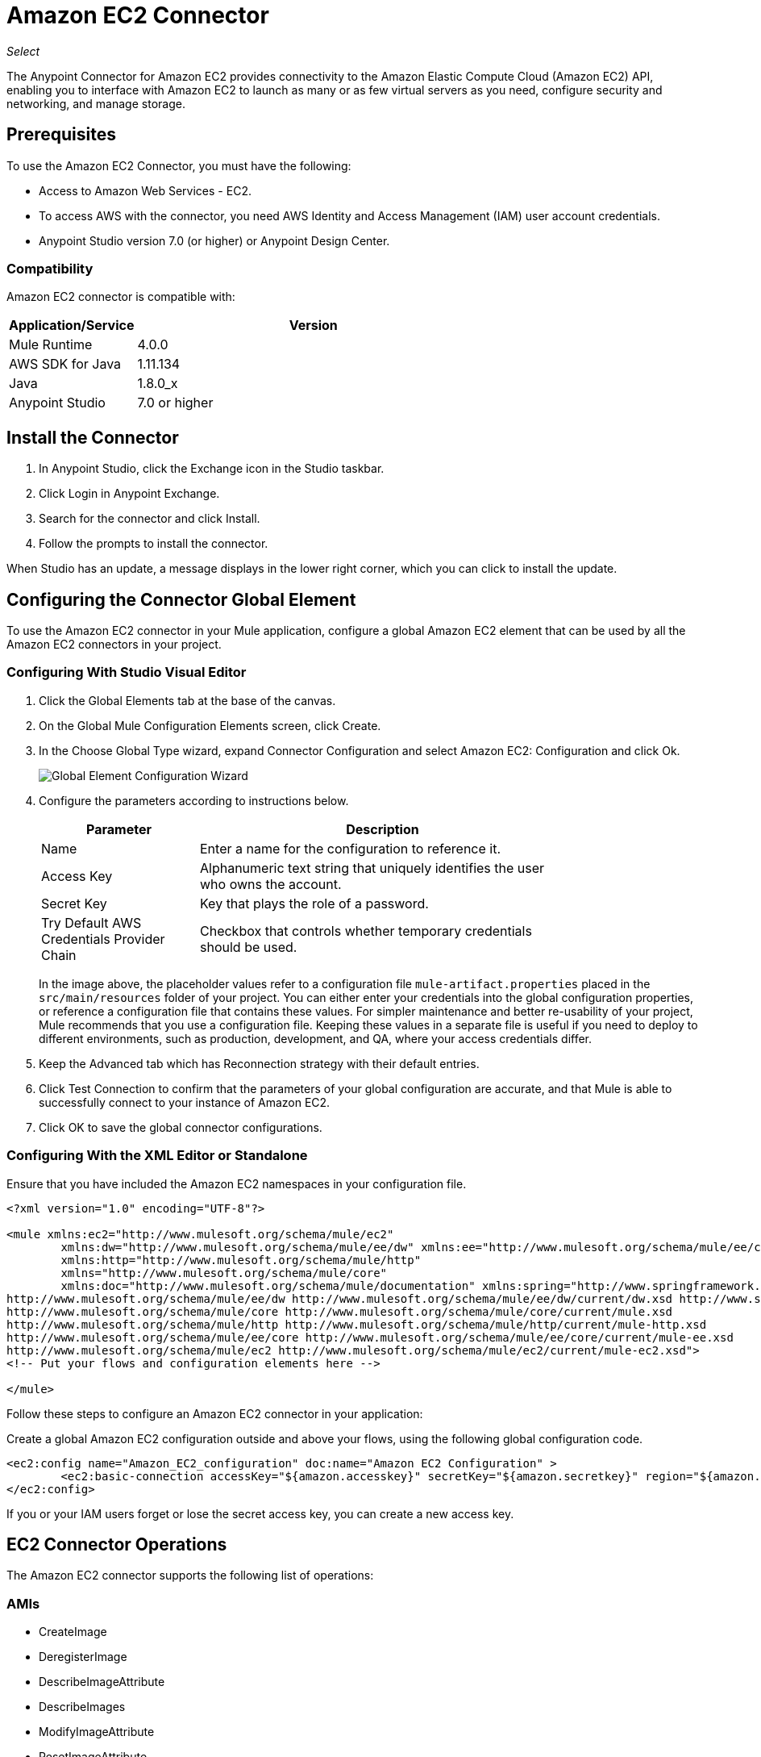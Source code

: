 = Amazon EC2 Connector
:keywords: anypoint studio, connector, ec2, amazon ec2, user guide

_Select_

The Anypoint Connector for Amazon EC2 provides connectivity to the Amazon Elastic Compute Cloud (Amazon EC2) API,
enabling you to interface with Amazon EC2 to launch as many or as few virtual servers as you need, configure security and networking, and manage storage. 

[[prerequisites]]
== Prerequisites

To use the Amazon EC2 Connector, you must have the following:

* Access to Amazon Web Services - EC2.
* To access AWS with the connector, you need AWS Identity and Access Management (IAM) user account credentials.
* Anypoint Studio version 7.0 (or higher) or Anypoint Design Center.

[[compatibility]]
=== Compatibility

Amazon EC2 connector is compatible with:

[%header,cols="20a,80a",width=70%]
|===
|Application/Service |Version
|Mule Runtime |4.0.0
|AWS SDK for Java |1.11.134
|Java |1.8.0_x
|Anypoint Studio |7.0 or higher
|===

[[install]]
== Install the Connector

. In Anypoint Studio, click the Exchange icon in the Studio taskbar.
. Click Login in Anypoint Exchange.
. Search for the connector and click Install.
. Follow the prompts to install the connector.

When Studio has an update, a message displays in the lower right corner, which you can click to install the update.

[[config]]
== Configuring the Connector Global Element

To use the Amazon EC2 connector in your Mule application, configure a global Amazon EC2 element that can be used by all the Amazon EC2 connectors in your project.


=== Configuring With Studio Visual Editor

. Click the Global Elements tab at the base of the canvas.
. On the Global Mule Configuration Elements screen, click Create.
. In the Choose Global Type wizard, expand Connector Configuration and select Amazon EC2: Configuration and click Ok.
+
image:amazon-ec2-config-global-wizard.png[Global Element Configuration Wizard]
+
. Configure the parameters according to instructions below.
+
[%header,cols="30a,70a",width=80%]
|===
|Parameter |Description
|Name |Enter a name for the configuration to reference it.
|Access Key |Alphanumeric text string that uniquely identifies the user who owns the account.
|Secret Key |Key that plays the role of a password.
|Try Default AWS Credentials Provider Chain |Checkbox that controls whether temporary credentials should be used.
|===
+
In the image above, the placeholder values refer to a configuration file `mule-artifact.properties` placed in the
`src/main/resources` folder of your project. 
You can either enter your credentials into the global configuration properties, or reference a configuration file that contains these values. For simpler maintenance and better re-usability of your project, Mule recommends that you use a configuration file. Keeping these values in a separate file is useful if you need to deploy to different environments, such as production, development, and QA, where your access credentials differ. 
+
. Keep the Advanced tab which has Reconnection strategy with their default entries.
. Click Test Connection to confirm that the parameters of your global configuration are accurate, and that Mule is able to successfully connect to your instance of Amazon EC2. 
. Click OK to save the global connector configurations.

=== Configuring With the XML Editor or Standalone

Ensure that you have included the Amazon EC2 namespaces in your configuration file.

[source,xml,linenums]
----
<?xml version="1.0" encoding="UTF-8"?>

<mule xmlns:ec2="http://www.mulesoft.org/schema/mule/ec2"
	xmlns:dw="http://www.mulesoft.org/schema/mule/ee/dw" xmlns:ee="http://www.mulesoft.org/schema/mule/ee/core"
	xmlns:http="http://www.mulesoft.org/schema/mule/http"
	xmlns="http://www.mulesoft.org/schema/mule/core"
	xmlns:doc="http://www.mulesoft.org/schema/mule/documentation" xmlns:spring="http://www.springframework.org/schema/beans" xmlns:xsi="http://www.w3.org/2001/XMLSchema-instance" xsi:schemaLocation="
http://www.mulesoft.org/schema/mule/ee/dw http://www.mulesoft.org/schema/mule/ee/dw/current/dw.xsd http://www.springframework.org/schema/beans http://www.springframework.org/schema/beans/spring-beans-current.xsd
http://www.mulesoft.org/schema/mule/core http://www.mulesoft.org/schema/mule/core/current/mule.xsd
http://www.mulesoft.org/schema/mule/http http://www.mulesoft.org/schema/mule/http/current/mule-http.xsd
http://www.mulesoft.org/schema/mule/ee/core http://www.mulesoft.org/schema/mule/ee/core/current/mule-ee.xsd
http://www.mulesoft.org/schema/mule/ec2 http://www.mulesoft.org/schema/mule/ec2/current/mule-ec2.xsd">
<!-- Put your flows and configuration elements here -->

</mule>
----

Follow these steps to configure an Amazon EC2 connector in your application:

Create a global Amazon EC2 configuration outside and above your flows, using the following global configuration code.

[source,xml,linenums]
----
<ec2:config name="Amazon_EC2_configuration" doc:name="Amazon EC2 Configuration" >
	<ec2:basic-connection accessKey="${amazon.accesskey}" secretKey="${amazon.secretkey}" region="${amazon.region}" />
</ec2:config>
----

[[using-the-connector]]

If you or your IAM users forget or lose the secret access key, you can create a new access key. 

== EC2 Connector Operations

The Amazon EC2 connector supports the following list of operations:

=== AMIs

* CreateImage
* DeregisterImage
* DescribeImageAttribute
* DescribeImages
* ModifyImageAttribute
* ResetImageAttribute

=== Elastic IP Addresses

* AllocateAddress
* AssociateAddress
* DescribeAddresses
* DescribeMovingAddresses
* DisassociateAddress
* MoveAddressToVpc
* ReleaseAddress
* RestoreAddressToClassic


=== Elastic Network Interfaces (Amazon VPC)

* AssignIpv6Addresses
* AssignPrivateIpAddresses
* AttachNetworkInterface
* CreateNetworkInterface
* DeleteNetworkInterface
* DescribeNetworkInterfaceAttribute
* DescribeNetworkInterfaces
* DetachNetworkInterface
* ModifyNetworkInterfaceAttribute
* ResetNetworkInterfaceAttribute
* UnassignIpv6Addresses
* UnassignPrivateIpAddresses


=== Instances

* AssociateIamInstanceProfile
* DescribeIamInstanceProfileAssociations
* DescribeInstanceAttribute
* DescribeInstances
* DescribeInstanceStatus
* DisassociateIamInstanceProfile
* GetConsoleOutput
* GetConsoleScreenshot
* GetPasswordData
* ModifyInstanceAttribute
* MonitorInstances
* RebootInstances
* ReplaceIamInstanceProfileAssociation
* ReportInstanceStatus
* ResetInstanceAttribute
* RunInstances
* StartInstances
* StopInstances
* TerminateInstances
* UnmonitorInstances

=== Key Pairs

* CreateKeyPair
* DeleteKeyPair
* DescribeKeyPairs
* ImportKeyPair


=== Regions and Availability Zones

* DescribeAvailabilityZones
* DescribeRegions


=== Security Groups

* AuthorizeSecurityGroupEgress
* AuthorizeSecurityGroupIngress
* CreateSecurityGroup
* DeleteSecurityGroup
* DescribeSecurityGroupReferences
* DescribeSecurityGroups
* DescribeStaleSecurityGroups
* RevokeSecurityGroupEgress
* RevokeSecurityGroupIngress


=== Tags

* CreateTags
* DeleteTags
* DescribeTags


=== Volumes and Snapshots (Amazon EBS)

* AttachVolume
* CopySnapshot
* CreateSnapshot
* CreateVolume
* DeleteSnapshot
* DeleteVolume
* DescribeSnapshotAttribute
* DescribeSnapshots
* DescribeVolumeAttribute
* DescribeVolumes
* DescribeVolumesModifications
* DescribeVolumeStatus
* DetachVolume
* EnableVolumeIO
* ModifySnapshotAttribute
* ModifyVolume
* ModifyVolumeAttribute
* ResetSnapshotAttribute


== Connector Namespace and Schema

When designing your application in Studio, the act of dragging the connector from the palette onto the Anypoint Studio canvas should automatically populate the XML code with the connector namespace and schema location.

Namespace: `+http://www.mulesoft.org/schema/mule/ec2+`

Schema Location: `+http://www.mulesoft.org/schema/mule/ec2/current/mule-ec2.xsd+`

If you are manually coding the Mule application in Studio's XML editor or other text editor, paste these into the header of your Configuration XML, inside the `<mule>` tag.

[source, xml,linenums]
----
<mule xmlns:ec2="http://www.mulesoft.org/schema/mule/ec2"
	xmlns:dw="http://www.mulesoft.org/schema/mule/ee/dw" xmlns:ee="http://www.mulesoft.org/schema/mule/ee/core"
	xmlns:http="http://www.mulesoft.org/schema/mule/http"
	xmlns="http://www.mulesoft.org/schema/mule/core"
	xmlns:doc="http://www.mulesoft.org/schema/mule/documentation" xmlns:spring="http://www.springframework.org/schema/beans" xmlns:xsi="http://www.w3.org/2001/XMLSchema-instance" xsi:schemaLocation="
http://www.mulesoft.org/schema/mule/ee/dw http://www.mulesoft.org/schema/mule/ee/dw/current/dw.xsd http://www.springframework.org/schema/beans http://www.springframework.org/schema/beans/spring-beans-current.xsd
http://www.mulesoft.org/schema/mule/core http://www.mulesoft.org/schema/mule/core/current/mule.xsd
http://www.mulesoft.org/schema/mule/http http://www.mulesoft.org/schema/mule/http/current/mule-http.xsd
http://www.mulesoft.org/schema/mule/ee/core http://www.mulesoft.org/schema/mule/ee/core/current/mule-ee.xsd
http://www.mulesoft.org/schema/mule/ec2 http://www.mulesoft.org/schema/mule/ec2/current/mule-ec2.xsd">

      <!-- here go your global configuration elements and flows -->

</mule>
----

== Using the Connector in a Mavenized Mule App

If you are coding a Mavenized Mule application, this XML snippet must be included in your `pom.xml` file.

[source,xml,linenums]
----
<dependency>
    <groupId>org.mule.modules</groupId>
    <artifactId>mule-module-ec2</artifactId>
    <version>2.0.0</version>
    <classifier>mule-plugin</classifier>
</dependency>
----

[[use-cases-and-demos]]
== Use Cases and Demos
Listed below are the few common use cases for the connector:

[%autowidth]
|===
|Starting an Amazon EC2 instance |By using Amazon EC2, Amazon EBS-backed AMI can be started which you've previously stopped.
|Stoping an Amazon EC2 instance |By using Amazon EC2, Amazon EBS-backed instance can be stopped.
|Creating an EBS volume |By using Amazon EC2, an EBS volume can be created which can be attached to an instance in the same Availability Zone.
|Attaching an EBS volume to an Amazon EC2 instance |By using Amazon EC2, an EBS volume can be attached to a running or stopped Amazon EC2 instance.
|===

[[example-use-case]]
=== Demo Mule Application Using the Connector

This demo creates an EBS volume that can be attached to an EC2 instance in the same Availability Zone.


image:amazon-ec2-create-volume-usecase-flow.png[Creating an EBS volume]

. Create a new Mule Project in Anypoint Studio.
. Add the following properties to the `mule-artifact.properties` file to hold your Amazon EC2 credentials and place it in the project's `src/main/resources` directory.
+
[source,code,linenums]
----
amazon.accesskey=<Access Key>
amazon.secretkey=<Secret Key>
amazon.region=<Region>
----
+
. Drag an HTTP Listner component onto the canvas and configure the following parameters:
+
image:amazon-ec2-http-props.png[ec2 HTTP configure properties]
+
[%header%autowidth.spread]
|===
|Parameter |Value
|Display Name |Listner
|Extension Configuration | If no HTTP Listner configuration has been created yet, click the plus sign to add a new HTTP Listener Configuration and click OK (Give values "localhost" and "8081" for Host and Port columns).
|Path |/createVolume
|===
+
. Drag the Amazon EC2 Connector "Create volume" next to the HTTP Listner component.
. Configure the EC2 connector by adding a new Amazon EC2 Global Element. Click the plus sign next to the Connector Configuration field.
.. Configure the global element according to the table below:
+
[%header%autowidth.spread]
|===
|Parameter |Description |Value
|Name |Enter a name for the configuration to reference it. |<Configuration_Name>
|Access Key |Alphanumeric text string that uniquely identifies the user who owns the account. |`${amazon.accesskey}`
|Secret Key |Key that plays the role of a password. |`${amazon.secretkey}`
|Region Endpoint |Region to be select from drop down for the Amazon EC2 Client. |USEAST1
|===
.. Your configuration should look like this:
+
image:amazon-ec2-use-case-config.png[ec2 use case config]
+
.. The corresponding XML configuration should be as follows:
+
[source,xml]
----
<ec2:config name="Amazon_EC2_configuration" doc:name="Amazon EC2 Configuration" >
<ec2:basic-connection accessKey="${amazon.accesskey}" secretKey="${amazon.secretkey}" region="${amazon.region}" />
</ec2:config>
----
+
. Click Test Connection to confirm that Mule can connect with the EC2 instance. If the connection is successful, click OK to save the configurations. Otherwise, review or correct any incorrect parameters, then test again.
. Back in the properties editor of the Amazon EC2 Create volume operation, configure the remaining parameters:
+
[%header%autowidth.spread]
|===
|Parameter |Value
|Display Name |Create Volume (or any other name you prefer)
2+|Basic Settings
|Extenstion Configuration |Amazon_EC2_Configuration (the reference name to the global element you have created)
2+|General
|Availability Zone |us-east-1a (or any other availability zone to which you have access)
|Size |5 (The size of the volume, in GiBs)
|Volume Type |Standard (the default Volume Type)
|===
+
image:amazon-ec2-create-volume-props.png[publish message connector props]
+
. Check that your XML looks like this:
+
[source,xml]
----
<ec2:create-volume config-ref="Amazon_EC2_configuration" availabilityZone="us-east-1a" doc:name="Create volume" size="5"/>
----
+
. Add a Set Payload transformer after the Amazon EC2 Create Volume operation to send the response to the client in the browser. Configure the SetPayload transformer according to the table below.
+
[%header%autowidth.spread]
|===
|Parameter |Value
|Display Name |Set Payload (or any other name you prefer)
|Value |`#[payload.volume.volumeId]` (to print the volume ID of the EBS volume we created)
|===
+
image:amazon-ec2-create-volume-payload.png[ec2 create volume payload transformer]
+
. Add a Logger component after the Set Payload transformer to print the Volume ID that is being transformed by the Set Payload transformer from the Create Volume operation in the Mule Console. Configure the Logger according to the table below.
+
[%header%autowidth.spread]
|===
|Parameter |Value
|Display Name |Logger (or any other name you prefer)
|Message |`#[payload]`
|Level |INFO
|===
+
image:amazon-ec2-create-volume-logger-props.png[ec2 create volume logger]
+
. Save and Run the project as a Mule Application. Right-click the project in Package Explorer and click Run As > Mule Application.
. Open a browser and check the response after entering the URL `+http://localhost:8081/createVolume+`. You should see the generated Volume ID in the browser and the console.

[[example-code]]
=== Demo Mule Application XML Code

Paste this code into your XML Editor to quickly load the flow for this example use case into your Mule application.

[source,xml,linenums]
----
<?xml version="1.0" encoding="UTF-8"?>

<mule xmlns:ec2="http://www.mulesoft.org/schema/mule/ec2" xmlns:http="http://www.mulesoft.org/schema/mule/http"
	xmlns="http://www.mulesoft.org/schema/mule/core"
	xmlns:doc="http://www.mulesoft.org/schema/mule/documentation" xmlns:xsi="http://www.w3.org/2001/XMLSchema-instance" xsi:schemaLocation="http://www.mulesoft.org/schema/mule/core http://www.mulesoft.org/schema/mule/core/current/mule.xsd
http://www.mulesoft.org/schema/mule/http http://www.mulesoft.org/schema/mule/http/current/mule-http.xsd
http://www.mulesoft.org/schema/mule/ec2 http://www.mulesoft.org/schema/mule/ec2/current/mule-ec2.xsd">
	<http:listener-config name="HTTP_Listener_config" doc:name="HTTP Listener config" >
		<http:listener-connection host="localhost" port="8081" />
	</http:listener-config>
	<ec2:config name="Amazon_EC2_configuration" doc:name="Amazon EC2 Configuration" >
		<ec2:basic-connection accessKey="${amazon.accesskey}" secretKey="${amazon.secretkey}" region="USEAST1" />
	</ec2:config>
	<flow name="create-ebs-volume" >
		<http:listener config-ref="HTTP_Listener_config" path="/createVolume" doc:name="Listener" />
		<ec2:create-volume config-ref="Amazon_EC2_configuration" availabilityZone="us-east-1a" doc:name="Create volume" size="5"/>
		<set-payload value="#[payload.volume.volumeId]" doc:name="Set Payload"  />
		<logger level="INFO" doc:name="Logger" message="#[payload]"/>
	</flow>
</mule>
----

[[see-also]]
== See Also

* There may be some operations not supported by the connector that are provided for AWS http://docs.aws.amazon.com/AWSEC2/latest/APIReference/API_Operations.html[AWS EC2 Actions]. If you require  additional operations to be supported, see the https://support.mulesoft.com/s/ideas[Support Portal].
* MuleSoft maintains this connector under the link:https://www.mulesoft.com/legal/versioning-back-support-policy#anypoint-connectors[Connector Support Policy - _Select_].
